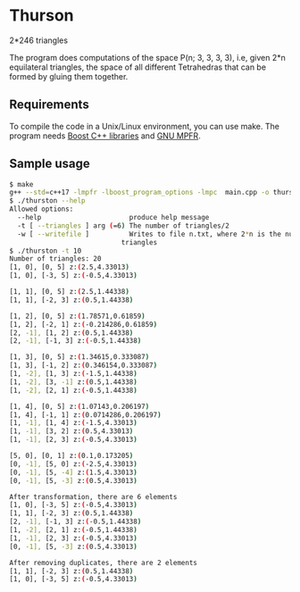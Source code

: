* Thurson
#+CAPTION: P(246, 3, 3, 3, 3): The space of all triangulations of the sphere with
2*246 triangles
#+NAME:   fig:p246
[[./246.png]]
  The program does computations of the space P(n; 3, 3, 3, 3), i.e, given 2*n
  equilateral triangles, the space of all different Tetrahedras that can be
  formed by gluing them together.
** Requirements
  To compile the code in a Unix/Linux environment, you can use make. The program
  needs [[https://www.boost.org/][Boost C++ libraries]] and [[https://www.mpfr.org/][GNU MPFR]].
** Sample usage

  #+BEGIN_SRC bash
  $ make
  g++ --std=c++17 -lmpfr -lboost_program_options -lmpc  main.cpp -o thurston
  $ ./thurston --help
  Allowed options:
    --help                      produce help message
    -t [ --triangles ] arg (=6) The number of triangles/2
    -w [ --writefile ]          Writes to file n.txt, where 2*n is the number of 
                              triangles
  $ ./thurston -t 10
  Number of triangles: 20
  [1, 0], [0, 5] z:(2.5,4.33013)
  [1, 0], [-3, 5] z:(-0.5,4.33013)

  [1, 1], [0, 5] z:(2.5,1.44338)
  [1, 1], [-2, 3] z:(0.5,1.44338)

  [1, 2], [0, 5] z:(1.78571,0.61859)
  [1, 2], [-2, 1] z:(-0.214286,0.61859)
  [2, -1], [1, 2] z:(0.5,1.44338)
  [2, -1], [-1, 3] z:(-0.5,1.44338)

  [1, 3], [0, 5] z:(1.34615,0.333087)
  [1, 3], [-1, 2] z:(0.346154,0.333087)
  [1, -2], [1, 3] z:(-1.5,1.44338)
  [1, -2], [3, -1] z:(0.5,1.44338)
  [1, -2], [2, 1] z:(-0.5,1.44338)
  
  [1, 4], [0, 5] z:(1.07143,0.206197)
  [1, 4], [-1, 1] z:(0.0714286,0.206197)
  [1, -1], [1, 4] z:(-1.5,4.33013)
  [1, -1], [3, 2] z:(0.5,4.33013)
  [1, -1], [2, 3] z:(-0.5,4.33013)
  
  [5, 0], [0, 1] z:(0.1,0.173205)
  [0, -1], [5, 0] z:(-2.5,4.33013)
  [0, -1], [5, -4] z:(1.5,4.33013)
  [0, -1], [5, -3] z:(0.5,4.33013)
  
  After transformation, there are 6 elements 
  [1, 0], [-3, 5] z:(-0.5,4.33013)
  [1, 1], [-2, 3] z:(0.5,1.44338)
  [2, -1], [-1, 3] z:(-0.5,1.44338)
  [1, -2], [2, 1] z:(-0.5,1.44338)
  [1, -1], [2, 3] z:(-0.5,4.33013)
  [0, -1], [5, -3] z:(0.5,4.33013)

  After removing duplicates, there are 2 elements 
  [1, 1], [-2, 3] z:(0.5,1.44338)
  [1, 0], [-3, 5] z:(-0.5,4.33013)
  #+END_SRC

